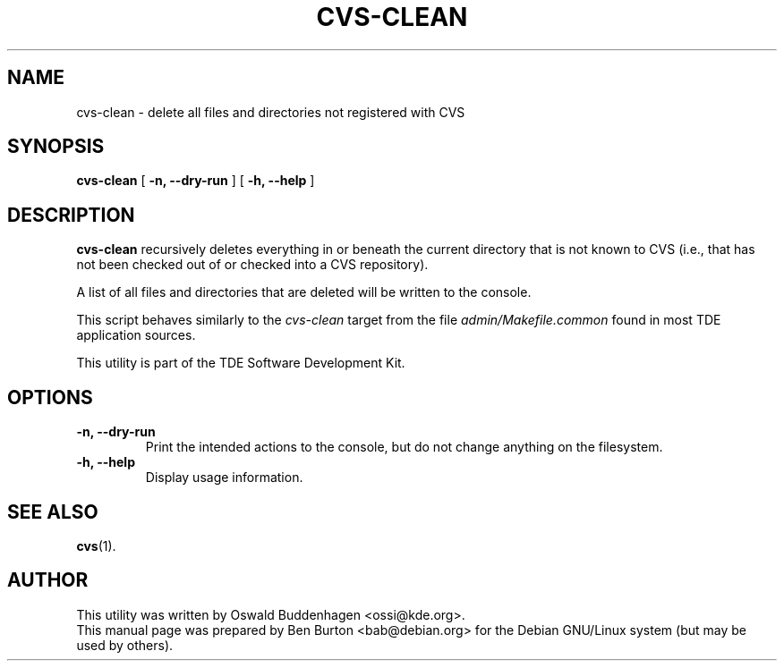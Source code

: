 .\"                                      Hey, EMACS: -*- nroff -*-
.\" First parameter, NAME, should be all caps
.\" Second parameter, SECTION, should be 1-8, maybe w/ subsection
.\" other parameters are allowed: see man(7), man(1)
.TH CVS-CLEAN 1 "March 20, 2005"
.\" Please adjust this date whenever revising the manpage.
.\"
.\" Some roff macros, for reference:
.\" .nh        disable hyphenation
.\" .hy        enable hyphenation
.\" .ad l      left justify
.\" .ad b      justify to both left and right margins
.\" .nf        disable filling
.\" .fi        enable filling
.\" .br        insert line break
.\" .sp <n>    insert n+1 empty lines
.\" for manpage-specific macros, see man(7)
.SH NAME
cvs\-clean \- delete all files and directories not registered with CVS
.SH SYNOPSIS
.B cvs\-clean
[ \fB-n, \-\-dry-run\fP ]
[ \fB-h, \-\-help\fP ]
.SH DESCRIPTION
\fBcvs\-clean\fP recursively deletes everything in or beneath the
current directory that is not known to CVS (i.e., that has not been
checked out of or checked into a CVS repository).
.PP
A list of all files and directories that are deleted will be written to
the console.
.PP
This script behaves similarly to the \fIcvs-clean\fP target from the
file \fIadmin/Makefile.common\fP found in most TDE application sources.
.PP
This utility is part of the TDE Software Development Kit.
.SH OPTIONS
.TP
\fB-n, \-\-dry-run\fP
Print the intended actions to the console, but do not change anything on
the filesystem.
.TP
\fB-h, \-\-help\fP
Display usage information.
.SH SEE ALSO
.BR cvs (1).
.SH AUTHOR
This utility was written by Oswald Buddenhagen <ossi@kde.org>.
.br
This manual page was prepared by Ben Burton <bab@debian.org>
for the Debian GNU/Linux system (but may be used by others).
